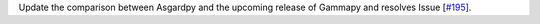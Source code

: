 Update the comparison between Asgardpy and the upcoming release of Gammapy and resolves Issue [`#195 <https://github.com/chaimain/asgardpy/issues/195>`_].

